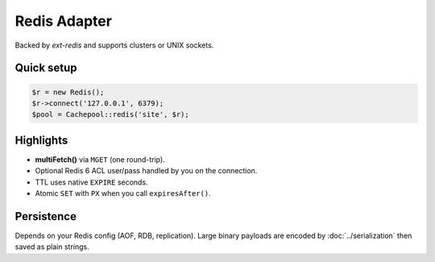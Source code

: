 .. _cache.adapters.redis:

==================
Redis Adapter
==================

Backed by `ext-redis` and supports clusters or UNIX sockets.

Quick setup
-----------

.. code-block:: php

   $r = new Redis();
   $r->connect('127.0.0.1', 6379);
   $pool = Cachepool::redis('site', $r);

Highlights
----------

* **multiFetch()** via ``MGET`` (one round-trip).
* Optional Redis 6 ACL user/pass handled by you on the connection.
* TTL uses native ``EXPIRE`` seconds.
* Atomic ``SET`` with ``PX`` when you call ``expiresAfter()``.

Persistence
-----------

Depends on your Redis config (AOF, RDB,  replication).
Large binary payloads are encoded by
:doc:`../serialization` then saved as plain strings.
